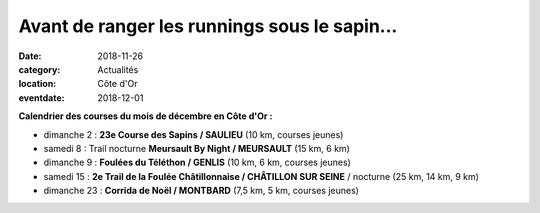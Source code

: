 Avant de ranger les runnings sous le sapin...
=============================================

:date: 2018-11-26
:category: Actualités
:location: Côte d'Or
:eventdate: 2018-12-01

**Calendrier des courses du mois de décembre en Côte d'Or :**

- dimanche 2 : **23e Course des Sapins / SAULIEU** (10 km, courses jeunes)
- samedi 8 : Trail nocturne **Meursault By Night / MEURSAULT** (15 km, 6 km)
- dimanche 9 : **Foulées du Téléthon / GENLIS** (10 km, 6 km, courses jeunes)
- samedi 15 : **2e Trail de la Foulée Châtillonnaise / CHÂTILLON SUR SEINE** / nocturne (25 km, 14 km, 9 km)
- dimanche 23 : **Corrida de Noël / MONTBARD** (7,5 km, 5 km, courses jeunes)
